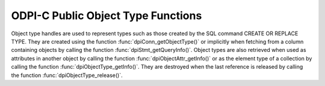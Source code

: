 .. _dpiObjectTypeFunctions:

ODPI-C Public Object Type Functions
-----------------------------------

Object type handles are used to represent types such as those created by the
SQL command CREATE OR REPLACE TYPE. They are created using the function
:func:`dpiConn_getObjectType()` or implicitly when fetching from a column
containing objects by calling the function :func:`dpiStmt_getQueryInfo()`.
Object types are also retrieved when used as attributes in
another object by calling the function :func:`dpiObjectAttr_getInfo()` or as
the element type of a collection by calling the function
:func:`dpiObjectType_getInfo()`. They are destroyed when the last reference is
released by calling the function :func:`dpiObjectType_release()`.


.. function:: int dpiObjectType_addRef(dpiObjectType \*objType)

    Adds a reference to the object type. This is intended for situations where
    a reference to the object type needs to be maintained independently of the
    reference returned when the object type was created.

    The function returns DPI_SUCCESS for success and DPI_FAILURE for failure.

    **objType** -- the object type to which a reference is to be added. If the
    reference is NULL or invalid an error is returned.


.. function:: int dpiObjectType_createObject(dpiObjectType \*objType, \
        dpiObject \**obj)

    Creates an object of the specified type and returns a reference to it.
    This reference should be released as soon as it is no longer needed.

    The function returns DPI_SUCCESS for success and DPI_FAILURE for failure.

    **objType** -- a reference to the object type whose information is to be
    retrieved. If the reference is NULL or invalid an error is returned.

    **obj** -- a pointer to a reference to the created object, which will be
    populated when the function completes successfully.


.. function:: int dpiObjectType_getAttributes(dpiObjectType \*objType, \
        uint16_t numAttributes, dpiObjectAttr \**attributes)

    Returns the list of attributes that belong to the object type.

    The function returns DPI_SUCCESS for success and DPI_FAILURE for failure.

    **objType** -- a reference to the object type whose attributes are to be
    retrieved. If the reference is NULL or invalid an error is returned.

    **numAttributes** -- the number of attributes which will be returned. This
    value can be determined using the function :func:`dpiObjectType_getInfo()`.

    **attributes** -- an array of references to the object's attributes, which
    will be populated with attribute references upon successful completion of
    this function. It is assumed that the array is large enough to hold
    numAttributes attribute references. These references must be released when
    they are no longer required by calling the function
    :func:`dpiObjectAttr_release()`.


.. function:: int dpiObjectType_getInfo(dpiObjectType \*objType, \
        dpiObjectTypeInfo \*info)

    Returns information about the object type.

    The function returns DPI_SUCCESS for success and DPI_FAILURE for failure.

    **objType** -- a reference to the object type whose information is to be
    retrieved. If the reference is NULL or invalid an error is returned.

    **info** -- a pointer to a :ref:`dpiObjectTypeInfo` structure which will be
    populated with information about the object type when the function
    completes successfully.


.. function:: int dpiObjectType_release(dpiObjectType \*objType)

    Releases a reference to the object type. A count of the references to the
    object type is maintained and when this count reaches zero, the memory
    associated with the object type is freed.

    The function returns DPI_SUCCESS for success and DPI_FAILURE for failure.

    **objType** -- the object type from which a reference is to be released. If
    the reference is NULL or invalid an error is returned.

